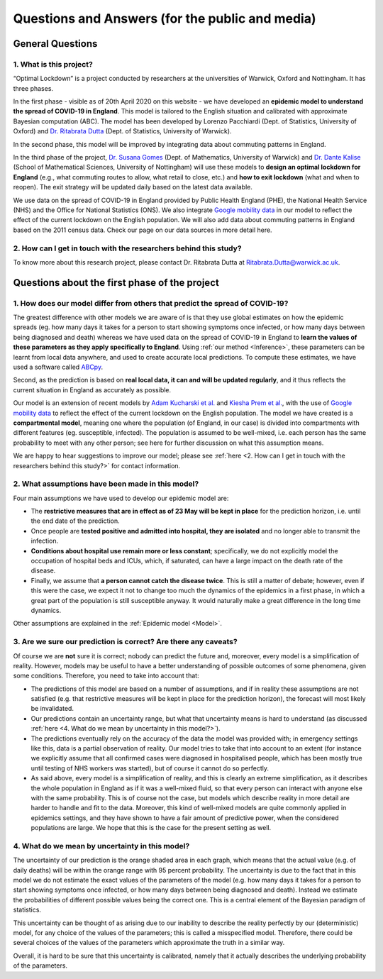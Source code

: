 .. _FAQ:

Questions and Answers (for the public and media)
=================================================

.. TODO: add discussion on data-driven fitting wrt parameters determined by clinician knowledge, and fact that parameters that better fit a model are not the ones that are actually the true physical parameters with that physical meaning. However, possibilitiy of leveraging experts adive (through priors) and data-driven procedures.

*******************************
General Questions
*******************************

1. What is this project?
~~~~~~~~~~~~~~~~~~~~~~~~
“Optimal Lockdown” is a project conducted by researchers at the universities of Warwick, Oxford and Nottingham. It has three phases.

In the first phase - visible as of 20th April 2020 on this website - we have developed an **epidemic model to understand the spread of COVID-19 in England**. This model is tailored to the English situation and calibrated with approximate Bayesian computation (ABC). The model has been developed by Lorenzo Pacchiardi (Dept. of Statistics, University of Oxford) and `Dr. Ritabrata Dutta <https://warwick.ac.uk/fac/sci/statistics/staff/academic-research/dutta/>`_ (Dept. of Statistics, University of Warwick).

In the second phase, this model will be improved by integrating data about commuting patterns in England. 

In the third phase of the project, `Dr. Susana Gomes <https://warwick.ac.uk/fac/sci/maths/people/staff/gomes/>`_ (Dept. of Mathematics, University of Warwick) and `Dr. Dante Kalise <https://sites.google.com/view/dkalise>`_ (School of Mathematical Sciences, University of Nottingham) will use these models to **design an optimal lockdown for England** (e.g., what commuting routes to allow, what retail to close, etc.) and **how to exit lockdown** (what and when to reopen). The exit strategy will be updated daily based on the latest data available. 

We use data on the spread of COVID-19 in England provided by Public Health England (PHE), the National Health Service (NHS) and the Office for National Statistics (ONS). We also integrate `Google mobility data <https://www.google.com/covid19/mobility/>`_ in our model to reflect the effect of the current lockdown on the English population. We will also add data about commuting patterns in England based on the 2011 census data. Check our page on our data sources in more detail here. 

2. How can I get in touch with the researchers behind this study?
~~~~~~~~~~~~~~~~~~~~~~~~~~~~~~~~~~~~~~~~~~~~~~~~~~~~~~~~~~~~~~~~~~~~~~~~
To know more about this research project, please contact Dr. Ritabrata Dutta at Ritabrata.Dutta@warwick.ac.uk.


**************************************************************
Questions about the first phase of the project
**************************************************************
.. 
    1. What are the most important conclusions based on your model?
    ~~~~~~~~~~~~~~~~~~~~~~~~~~~~~~~~~~~~~~~~~~~~~~~~~~~~~~~~~~~~~~~~~~~~~~~~
    
    - According to our model, we are currently (April 20) crossing the peak of the number of COVID-19 deaths per day in hospitals in England. However, sadly, a large number of people will still die in the next seven weeks. 
    - According to our model (as of April 20), assuming the current lockdown measures are extended until early June and the population continues to comply with them, the number of daily COVID-19 deaths in hospitals in England will reduce to nil by the first week of June. 
    - As has been concluded by other studies, we also found that older people had a significantly higher probability of needing hospitalization and of dying compared to younger people.
    
    Note: these conclusions have last been updated on 20 April 2020. 
    
1. How does our model differ from others that predict the spread of COVID-19?
~~~~~~~~~~~~~~~~~~~~~~~~~~~~~~~~~~~~~~~~~~~~~~~~~~~~~~~~~~~~~~~~~~~~~~~~~~~~~~~~~

The greatest difference with other models we are aware of is that they use global estimates on how the epidemic spreads (eg. how many days it takes for a person to start showing symptoms once infected, or how many days between being diagnosed and death) whereas we have used data on the spread of COVID-19 in England to **learn the values of these parameters as they apply specifically to England**. Using :ref:`our method <Inference>`, these parameters can be learnt from local data anywhere, and used to create accurate local predictions. To compute these estimates, we have used a software called `ABCpy <https://github.com/eth-cscs/abcpy>`_.
 
Second, as the prediction is based on **real local data, it can and will be updated regularly**, and it thus reflects the current situation in England as accurately as possible. 

Our model is an extension of recent models by `Adam Kucharski et al. <https://www.google.com/url?sa=t&rct=j&q=&esrc=s&source=web&cd=2&cad=rja&uact=8&ved=2ahUKEwiqhJnvyvXoAhVBUhUIHb5PDGcQFjABegQIAhAB&url=https%3A%2F%2Fwww.thelancet.com%2Fjournals%2Flaninf%2Farticle%2FPIIS1473-3099(20)30144-4%2Ffulltext&usg=AOvVaw2nzzqBRFeMEQpqx_OTabGq>`_ and `Kiesha Prem et al. <https://www.google.com/url?sa=t&rct=j&q=&esrc=s&source=web&cd=1&cad=rja&uact=8&ved=2ahUKEwiUq9e2y_XoAhWCUBUIHSw3CXsQFjAAegQIAhAB&url=https%3A%2F%2Fwww.thelancet.com%2Fjournals%2Flanpub%2Farticle%2FPIIS2468-2667(20)30073-6%2Ffulltext&usg=AOvVaw1UoR7nKMrtDnnvddKggVt4>`_, with the use of `Google mobility data <https://www.google.com/covid19/mobility/>`_ to reflect the effect of the current lockdown on the English population. The model we have created is a **compartmental model**, meaning one where the population (of England, in our case) is divided into compartments with different features (eg. susceptible, infected). The population is assumed to be well-mixed, i.e. each person has the same probability to meet with any other person; see here for further discussion on what this assumption means.

We are happy to hear suggestions to improve our model; please see :ref:`here <2. How can I get in touch with the researchers behind this study?>` for contact information.

2. What assumptions have been made in this model?
~~~~~~~~~~~~~~~~~~~~~~~~~~~~~~~~~~~~~~~~~~~~~~~~~~~~~~~~~~~~~~~~~~~~~~~~

Four main assumptions we have used to develop our epidemic model are:

..
   - The **people who have been tested are mostly those who needed clinical care in hospitals**. This assumption is backed up by `government data on testing <https://www.gov.uk/guidance/coronavirus-covid-19-information-for-the-public>`_: as of the 15th of April, 390,731 out of 417,649 tests were done mostly on people with a medical need in hospital and the most essential NHS workers and their families, a further detailed `here <https://www.gov.uk/government/publications/coronavirus-covid-19-scaling-up-testing-programmes/coronavirus-covid-19-scaling-up-our-testing-programmes#scaling-up-our-testing-programmes>`_.

- The **restrictive measures that are in effect as of 23 May will be kept in place** for the prediction horizon, i.e. until the end date of the prediction.
- Once people are **tested positive and admitted into hospital, they are isolated** and no longer able to transmit the infection.
- **Conditions about hospital use remain more or less constant**; specifically, we do not explicitly model the occupation of hospital beds and ICUs, which, if saturated, can have a large impact on the death rate of the disease.
- Finally, we assume that **a person cannot catch the disease twice**. This is still a matter of debate; however, even if this were the case, we expect it not to change too much the dynamics of the epidemics in a first phase, in which a great part of the population is still susceptible anyway. It would naturally make a great difference in the long time dynamics.

Other assumptions are explained in the :ref:`Epidemic model <Model>`.

3. Are we sure our prediction is correct? Are there any caveats?
~~~~~~~~~~~~~~~~~~~~~~~~~~~~~~~~~~~~~~~~~~~~~~~~~~~~~~~~~~~~~~~~~~~~~~~~

Of course we are **not** sure it is correct; nobody can predict the future and, moreover, every model is a simplification of reality. However, models may be useful to have a better understanding of possible outcomes of some phenomena, given some conditions. Therefore, you need to take into account that:

- The predictions of this model are based on a number of assumptions, and if in reality these assumptions are not satisfied (e.g. that restrictive measures will be kept in place for the prediction horizon), the forecast will most likely be invalidated.
- Our predictions contain an uncertainty range, but what that uncertainty means is hard to understand (as discussed :ref:`here <4. What do we mean by uncertainty in this model?>`).
- The predictions eventually rely on the accuracy of the data the model was provided with; in emergency settings like this, data is a partial observation of reality. Our model tries to take that into account to an extent (for instance we explicitly assume that all confirmed cases were diagnosed in hospitalised people, which has been mostly true until testing of NHS workers was started), but of course it cannot do so perfectly.
- As said above, every model is a simplification of reality, and this is clearly an extreme simplification, as it describes the whole population in England as if it was a well-mixed fluid, so that every person can interact with anyone else with the same probability. This is of course not the case, but models which describe reality in more detail are harder to handle and fit to the data. Moreover, this kind of well-mixed models are quite commonly applied in epidemics settings, and they have shown to have a fair amount of predictive power, when the considered populations are large. We hope that this is the case for the present setting as well.

4. What do we mean by uncertainty in this model?
~~~~~~~~~~~~~~~~~~~~~~~~~~~~~~~~~~~~~~~~~~~~~~~~~~~~~

The uncertainty of our prediction is the orange shaded area in each graph, which means that the actual value (e.g. of daily deaths) will be within the orange range with 95 percent probability. 
The uncertainty is due to the fact that in this model we do not estimate the exact values of the parameters of the model (e.g. how many days it takes for a person to start showing symptoms once infected, or how many days between being diagnosed and death). Instead we estimate the probabilities of different possible values being the correct one. This is a central element of the Bayesian paradigm of statistics. 

This uncertainty can be thought of as arising due to our inability to describe the reality perfectly by our (deterministic) model, for any choice of the values of the parameters; this is called a misspecified model. Therefore, there could be several choices of the values of the parameters which approximate the truth in a similar way.

.. - Moreover, the :ref:`inference scheme <Inference>` we use is approximate: it gives us a blur of the true parameter distribution. As discussed in `Wilkinson (2008) <https://www.degruyter.com/view/journals/sagmb/12/2/article-p129.xml>`_, this corresponds to assuming some noise structure on the observation on which the model is fit; it is probably the case that the data is not perfect, but understanding the quantity of noise present in it is a hard issue as well.

Overall, it is hard to be sure that this uncertainty is calibrated, namely that it actually describes the underlying probability of the parameters.